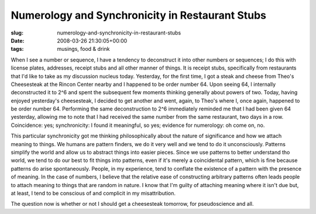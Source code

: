 Numerology and Synchronicity in Restaurant Stubs
================================================

:slug: numerology-and-synchronicity-in-restaurant-stubs
:date: 2008-03-26 21:30:05+00:00
:tags: musings, food & drink

When I see a number or sequence, I have a tendency to deconstruct it
into other numbers or sequences; I do this with license plates,
addresses, receipt stubs and all other manner of things. It is receipt
stubs, specifically from restaurants that I'd like to take as my
discussion nucleus today. Yesterday, for the first time, I got a steak
and cheese from Theo's Cheesesteak at the Rincon Center nearby and I
happened to be order number 64. Upon seeing 64, I internally
deconstructed it to 2^6 and spent the subsequent few moments thinking
generally about powers of two. Today, having enjoyed yesterday's
cheesesteak, I decided to get another and went, again, to Theo's where
I, once again, happened to be order number 64. Performing the same
deconstruction to 2^6 immediately reminded me that I had been given 64
yesterday, allowing me to note that I had received the same number from
the same restaurant, two days in a row. Coincidence: yes; synchronicity:
I found it meaningful, so yes; evidence for numerology: oh come on, no.

This particular synchronicity got me thinking philosophically about the
nature of significance and how we attach meaning to things. We humans
are pattern finders, we do it very well and we tend to do it
unconsciously. Patterns simplify the world and allow us to abstract
things into easier pieces. Since we use patterns to better understand
tho world, we tend to do our best to fit things into patterns, even if
it's merely a coincidental pattern, which is fine because patterns do
arise spontaneously. People, in my experience, tend to conflate the
existence of a pattern with the presence of meaning. In the case of
numbers, I believe that the relative ease of constructing arbitrary
patterns often leads people to attach meaning to things that are random
in nature. I know that I'm guilty of attaching meaning where it isn't
due but, at least, I tend to be conscious of and complicit in my
misattribution.

The question now is whether or not I should get a cheesesteak tomorrow,
for pseudoscience and all.
